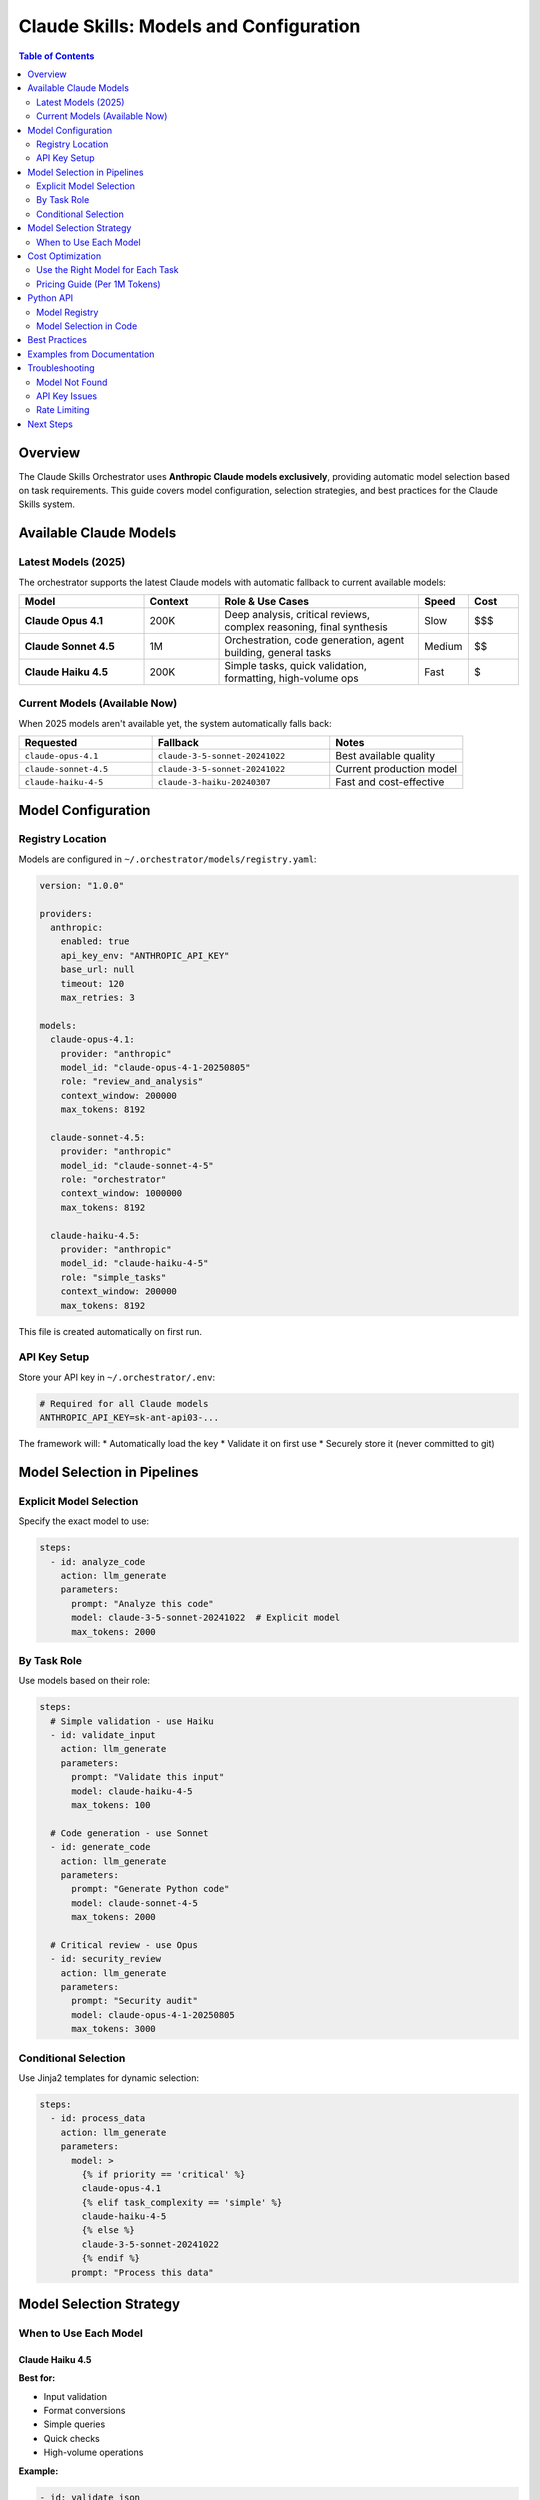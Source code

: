 ========================================
Claude Skills: Models and Configuration
========================================

.. contents:: Table of Contents
   :depth: 2
   :local:

Overview
========

The Claude Skills Orchestrator uses **Anthropic Claude models exclusively**, providing automatic model selection based on task requirements. This guide covers model configuration, selection strategies, and best practices for the Claude Skills system.

Available Claude Models
=======================

Latest Models (2025)
--------------------

The orchestrator supports the latest Claude models with automatic fallback to current available models:

.. list-table::
   :header-rows: 1
   :widths: 25 15 40 10 10

   * - Model
     - Context
     - Role & Use Cases
     - Speed
     - Cost
   * - **Claude Opus 4.1**
     - 200K
     - Deep analysis, critical reviews, complex reasoning, final synthesis
     - Slow
     - $$$
   * - **Claude Sonnet 4.5**
     - 1M
     - Orchestration, code generation, agent building, general tasks
     - Medium
     - $$
   * - **Claude Haiku 4.5**
     - 200K
     - Simple tasks, quick validation, formatting, high-volume ops
     - Fast
     - $

Current Models (Available Now)
-------------------------------

When 2025 models aren't available yet, the system automatically falls back:

.. list-table::
   :header-rows: 1
   :widths: 30 40 30

   * - Requested
     - Fallback
     - Notes
   * - ``claude-opus-4.1``
     - ``claude-3-5-sonnet-20241022``
     - Best available quality
   * - ``claude-sonnet-4.5``
     - ``claude-3-5-sonnet-20241022``
     - Current production model
   * - ``claude-haiku-4-5``
     - ``claude-3-haiku-20240307``
     - Fast and cost-effective

Model Configuration
===================

Registry Location
-----------------

Models are configured in ``~/.orchestrator/models/registry.yaml``:

.. code-block:: yaml

   version: "1.0.0"

   providers:
     anthropic:
       enabled: true
       api_key_env: "ANTHROPIC_API_KEY"
       base_url: null
       timeout: 120
       max_retries: 3

   models:
     claude-opus-4.1:
       provider: "anthropic"
       model_id: "claude-opus-4-1-20250805"
       role: "review_and_analysis"
       context_window: 200000
       max_tokens: 8192

     claude-sonnet-4.5:
       provider: "anthropic"
       model_id: "claude-sonnet-4-5"
       role: "orchestrator"
       context_window: 1000000
       max_tokens: 8192

     claude-haiku-4.5:
       provider: "anthropic"
       model_id: "claude-haiku-4-5"
       role: "simple_tasks"
       context_window: 200000
       max_tokens: 8192

This file is created automatically on first run.

API Key Setup
-------------

Store your API key in ``~/.orchestrator/.env``:

.. code-block:: bash

   # Required for all Claude models
   ANTHROPIC_API_KEY=sk-ant-api03-...

The framework will:
* Automatically load the key
* Validate it on first use
* Securely store it (never committed to git)

Model Selection in Pipelines
=============================

Explicit Model Selection
------------------------

Specify the exact model to use:

.. code-block:: yaml

   steps:
     - id: analyze_code
       action: llm_generate
       parameters:
         prompt: "Analyze this code"
         model: claude-3-5-sonnet-20241022  # Explicit model
         max_tokens: 2000

By Task Role
------------

Use models based on their role:

.. code-block:: yaml

   steps:
     # Simple validation - use Haiku
     - id: validate_input
       action: llm_generate
       parameters:
         prompt: "Validate this input"
         model: claude-haiku-4-5
         max_tokens: 100

     # Code generation - use Sonnet
     - id: generate_code
       action: llm_generate
       parameters:
         prompt: "Generate Python code"
         model: claude-sonnet-4-5
         max_tokens: 2000

     # Critical review - use Opus
     - id: security_review
       action: llm_generate
       parameters:
         prompt: "Security audit"
         model: claude-opus-4-1-20250805
         max_tokens: 3000

Conditional Selection
---------------------

Use Jinja2 templates for dynamic selection:

.. code-block:: yaml

   steps:
     - id: process_data
       action: llm_generate
       parameters:
         model: >
           {% if priority == 'critical' %}
           claude-opus-4.1
           {% elif task_complexity == 'simple' %}
           claude-haiku-4-5
           {% else %}
           claude-3-5-sonnet-20241022
           {% endif %}
         prompt: "Process this data"

Model Selection Strategy
========================

When to Use Each Model
----------------------

Claude Haiku 4.5
~~~~~~~~~~~~~~~~

**Best for:**

* Input validation
* Format conversions
* Simple queries
* Quick checks
* High-volume operations

**Example:**

.. code-block:: yaml

   - id: validate_json
     action: llm_generate
     parameters:
       prompt: "Is this valid JSON? {data}"
       model: claude-haiku-4-5
       max_tokens: 50

Claude Sonnet 4.5
~~~~~~~~~~~~~~~~~

**Best for:**

* Code generation
* Data analysis
* Workflow orchestration
* Complex transformations
* Multi-step reasoning

**Example:**

.. code-block:: yaml

   - id: generate_function
     action: llm_generate
     parameters:
       prompt: |
         Write a Python function that:
         - Parses CSV files
         - Validates data
         - Returns structured JSON
       model: claude-sonnet-4-5
       max_tokens: 2000

Claude Opus 4.1
~~~~~~~~~~~~~~~

**Best for:**

* Comprehensive reviews
* Critical decisions
* Complex analysis
* Final synthesis
* Security audits

**Example:**

.. code-block:: yaml

   - id: security_audit
     action: llm_generate
     parameters:
       prompt: |
         Perform comprehensive security audit:
         {{ codebase_analysis.result }}
       model: claude-opus-4-1-20250805
       max_tokens: 5000

Cost Optimization
=================

Use the Right Model for Each Task
----------------------------------

**Pattern: Haiku → Sonnet → Opus**

.. code-block:: yaml

   steps:
     # Stage 1: Quick filtering with Haiku
     - id: filter_items
       action: llm_generate
       parameters:
         model: claude-haiku-4-5
         prompt: "Filter these items: {{ items }}"

     # Stage 2: Process with Sonnet
     - id: process_filtered
       dependencies: [filter_items]
       action: llm_generate
       parameters:
         model: claude-3-5-sonnet-20241022
         prompt: "Process: {{ filter_items.result }}"

     # Stage 3: Final review with Opus
     - id: final_review
       dependencies: [process_filtered]
       action: llm_generate
       parameters:
         model: claude-opus-4-1-20250805
         prompt: "Final review: {{ process_filtered.result }}"

Pricing Guide (Per 1M Tokens)
------------------------------

.. code-block:: text

   Claude Haiku 4.5:    $1 input  / $5 output   (cheapest)
   Claude Sonnet 4.5:   $3 input  / $15 output  (balanced)
   Claude Opus 4.1:     $15 input / $75 output  (premium)

**Example Cost Calculation:**

For a pipeline that:
- Processes 100 items with Haiku (10K tokens each)
- Aggregates with Sonnet (50K tokens)
- Final review with Opus (20K tokens)

.. code-block:: text

   Haiku:  (100 × 10K × $1/1M) = $1.00 input
   Sonnet: (50K × $3/1M) = $0.15 input
   Opus:   (20K × $15/1M) = $0.30 input
   Total:  ~$1.45 input + output costs

Python API
==========

Model Registry
--------------

.. code-block:: python

   from orchestrator.models import ModelRegistry
   from orchestrator.models.providers import ProviderConfig

   # Create registry
   registry = ModelRegistry()

   # Configure Anthropic provider
   registry.configure_provider(
       provider_name="anthropic",
       provider_type="anthropic",
       config={"api_key": "your-key"}
   )

   # Initialize
   await registry.initialize()

   # List available models
   models = registry.available_models
   print(f"Available: {list(models.keys())}")

   # Health check
   health = await registry.health_check()
   print(f"Health: {health}")

Model Selection in Code
-----------------------

.. code-block:: python

   # Get a specific model
   model = await registry.get_model("claude-3-5-sonnet-20241022")

   # Use the model
   response = await model.generate(
       prompt="Hello, Claude!",
       max_tokens=100
   )

Best Practices
==============

1. **Match Model to Task Complexity**

   - Simple tasks → Haiku
   - Standard tasks → Sonnet
   - Critical tasks → Opus

2. **Use Sonnet as Default**

   - Best balance of quality and cost
   - 1M token context for complex workflows
   - Excellent for most use cases

3. **Reserve Opus for Quality-Critical Steps**

   - Final synthesis
   - Security reviews
   - Critical decision points

4. **Optimize with Haiku for Volume**

   - High-frequency operations
   - Simple validations
   - Quick formatting

5. **Test with Current Models**

   - Use ``claude-3-5-sonnet-20241022`` for testing
   - Fallback behavior is automatic
   - Update to 2025 models when available

Examples from Documentation
============================

See :doc:`../tutorials/claude_skills_quickstart` for complete examples including:

* Code review workflows
* Research synthesis
* Parallel data processing
* Conditional model routing

Troubleshooting
===============

Model Not Found
---------------

If you see:

.. code-block:: text

   Error: Model 'claude-opus-4.1' not found

The 2025 model isn't available yet. The system automatically falls back to:

.. code-block:: text

   Using fallback: claude-3-5-sonnet-20241022

API Key Issues
--------------

If you see:

.. code-block:: text

   Error: ANTHROPIC_API_KEY not set

Fix:

.. code-block:: bash

   echo "ANTHROPIC_API_KEY=your-key" >> ~/.orchestrator/.env

Then restart your Python session.

Rate Limiting
-------------

If you hit rate limits:

.. code-block:: text

   Error: Rate limit exceeded

Solutions:
* Add delays between requests
* Use Haiku for high-volume tasks
* Implement batching in your pipeline

Next Steps
==========

* :doc:`../CLAUDE_SKILLS_USER_GUIDE` - Complete user guide
* :doc:`../QUICK_START` - 5-minute tutorial
* :doc:`claude_skills_quickstart` - Detailed quickstart
* `Examples <../../examples/claude_skills_refactor/>`_ - Working pipelines

---

**Version**: 1.0.0 (Claude Skills)

**Last Updated**: January 2025